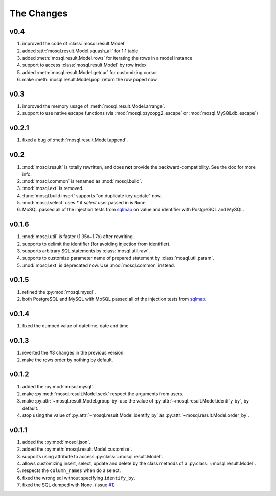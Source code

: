 
The Changes
===========

v0.4
----

1. improved the code of :class:`mosql.result.Model`
2. added :attr:`mosql.result.Model.squash_all` for 1:1 table
3. added :meth:`mosql.result.Model.rows` for iterating the rows in a model instance
4. support to access :class:`mosql.result.Model` by row index
5. added :meth:`mosql.result.Model.getcur` for customizing cursor
6. make :meth:`mosql.result.Model.pop` return the row poped now

v0.3
----

1. improved the memory usage of :meth:`mosql.result.Model.arrange`.
2. support to use native escape functions (via :mod:`mosql.psycopg2_escape` or :mod:`mosql.MySQLdb_escape`)

v0.2.1
------

1. fixed a bug of :meth:`mosql.result.Model.append`.

v0.2
----

1. :mod:`mosql.result` is totally rewritten, and does **not** provide the
   backward-compatibility. See the doc for more info.
2. :mod:`mosql.common` is renamed as :mod:`mosql.build`.
3. :mod:`mosql.ext` is removed.
4. :func:`mosql.build.insert` supports "on duplicate key update" now.
5. :mod:`mosql.select` uses `*` if `select` user passed in is ``None``.
6. MoSQL passed all of the injection tests from `sqlmap <http://sqlmap.org/>`_
   on value and identifier with PostgreSQL and MySQL.

v0.1.6
------

1. :mod:`mosql.util` is faster (1.35x~1.7x) after rewriting.
2. supports to delimit the identifier (for avoiding injection from identifier).
3. supports arbitrary SQL statements by :class:`mosql.util.raw`.
4. supports to customize parameter name of prepared statement by
   :class:`mosql.util.param`.
5. :mod:`mosql.ext` is deprecated now. Use :mod:`mosql.common` instead.

v0.1.5
------

1. refined the :py:mod:`mosql.mysql`.
2. both PostgreSQL and MySQL with MoSQL passed all of the injection tests from
   `sqlmap <http://sqlmap.org/>`_.

v0.1.4
------

1. fixed the dumped value of datetime, date and time

v0.1.3
------

1. reverted the #3 changes in the previous version.
2. make the rows order by nothing by default.

v0.1.2
------

1. added the :py:mod:`mosql.mysql`.
2. make :py:meth:`mosql.result.Model.seek` respect the arguments from users.
3. make :py:attr:`~mosql.result.Model.group_by` use the value of
   :py:attr:`~mosql.result.Model.identify_by`, by default.
4. stop using the value of :py:attr:`~mosql.result.Model.identify_by` as
   :py:attr:`~mosql.result.Model.order_by`.

v0.1.1
------

1. added the :py:mod:`mosql.json`.
2. added the :py:meth:`mosql.result.Model.customize`.
3. supports using attribute to access :py:class:`~mosql.result.Model`.
4. allows customizing insert, select, update and delete by the class methods of
   a :py:class:`~mosql.result.Model`.
5. respects the ``column_names`` when do a select.
6. fixed the wrong sql without specifying ``identify_by``.
7. fixed the SQL dumped with None. (issue `#1
   <https://github.com/moskytw/mosql/issues/1>`_)
